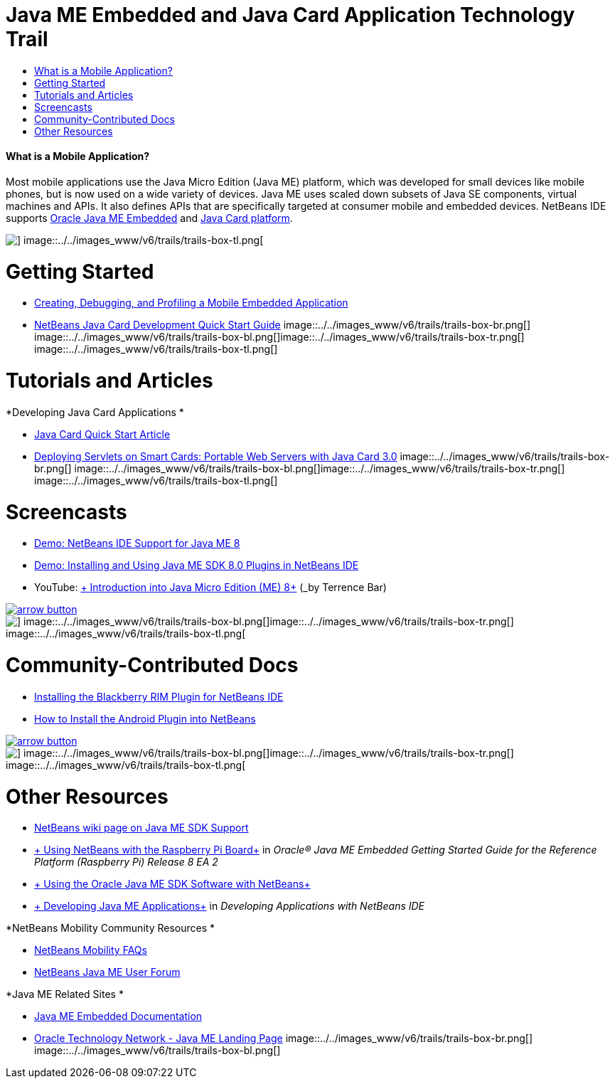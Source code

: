 // 
//     Licensed to the Apache Software Foundation (ASF) under one
//     or more contributor license agreements.  See the NOTICE file
//     distributed with this work for additional information
//     regarding copyright ownership.  The ASF licenses this file
//     to you under the Apache License, Version 2.0 (the
//     "License"); you may not use this file except in compliance
//     with the License.  You may obtain a copy of the License at
// 
//       http://www.apache.org/licenses/LICENSE-2.0
// 
//     Unless required by applicable law or agreed to in writing,
//     software distributed under the License is distributed on an
//     "AS IS" BASIS, WITHOUT WARRANTIES OR CONDITIONS OF ANY
//     KIND, either express or implied.  See the License for the
//     specific language governing permissions and limitations
//     under the License.
//

= Java ME Embedded and Java Card Application Technology Trail
:jbake-type: tutorial
:jbake-tags: tutorials 
:jbake-status: published
:syntax: true
:toc: left
:toc-title:
:description: Java ME Embedded and Java Card Application Technology Trail - Apache NetBeans
:keywords: Apache NetBeans, Tutorials, Java ME Embedded and Java Card Application Technology Trail


==== What is a Mobile Application? 

Most mobile applications use the Java Micro Edition (Java ME) platform, which was developed for small devices like mobile phones, but is now used on a wide variety of devices. Java ME uses scaled down subsets of Java SE components, virtual machines and APIs. It also defines APIs that are specifically targeted at consumer mobile and embedded devices. NetBeans IDE supports link:http://www.oracle.com/us/technologies/java/embedded/micro-edition/overview/index.html[+Oracle Java ME Embedded+] and link:http://www.oracle.com/technetwork/java/javame/javacard/overview/getstarted/index.html[+Java Card platform+].

image::../../images_www/v6/trails/trails-box-tr.png[] image::../../images_www/v6/trails/trails-box-tl.png[]

= Getting Started
:jbake-type: tutorial
:jbake-tags: tutorials 
:jbake-status: published
:syntax: true
:toc: left
:toc-title:
:description: Getting Started - Apache NetBeans
:keywords: Apache NetBeans, Tutorials, Getting Started

* link:../docs/javame/imp-ng.html[+Creating, Debugging, and Profiling a Mobile Embedded Application+]
* link:../docs/javame/java-card.html[+NetBeans Java Card Development Quick Start Guide+]
image::../../images_www/v6/trails/trails-box-br.png[] image::../../images_www/v6/trails/trails-box-bl.png[]image::../../images_www/v6/trails/trails-box-tr.png[] image::../../images_www/v6/trails/trails-box-tl.png[]

= Tutorials and Articles
:jbake-type: tutorial
:jbake-tags: tutorials 
:jbake-status: published
:syntax: true
:toc: left
:toc-title:
:description: Tutorials and Articles - Apache NetBeans
:keywords: Apache NetBeans, Tutorials, Tutorials and Articles

*Developing Java Card Applications
*

* link:../docs/javame/javacard.html[+Java Card Quick Start Article+]
* link:http://www.oracle.com/technetwork/articles/javase/javacard-servlets-136657.html[+Deploying Servlets on Smart Cards: Portable Web Servers with Java Card 3.0+]
image::../../images_www/v6/trails/trails-box-br.png[] image::../../images_www/v6/trails/trails-box-bl.png[]image::../../images_www/v6/trails/trails-box-tr.png[] image::../../images_www/v6/trails/trails-box-tl.png[]

= Screencasts
:jbake-type: tutorial
:jbake-tags: tutorials 
:jbake-status: published
:syntax: true
:toc: left
:toc-title:
:description: Screencasts - Apache NetBeans
:keywords: Apache NetBeans, Tutorials, Screencasts

* link:../docs/javame/nb_me8_screencast.html[+Demo: NetBeans IDE Support for Java ME 8+]
* link:../docs/javame/nb_me_plugins_screencast.html[+Demo: Installing and Using Java ME SDK 8.0 Plugins in NetBeans IDE+]
* YouTube: link:http://youtu.be/_1PPSt2AwpM[+ Introduction into Java Micro Edition (ME) 8+] (_by Terrence Bar_)

image:::../../images_www/v6/arrow-button.gif[role="left", link="../../community/media.html"]

image::../../images_www/v6/trails/trails-box-br.png[] image::../../images_www/v6/trails/trails-box-bl.png[]image::../../images_www/v6/trails/trails-box-tr.png[] image::../../images_www/v6/trails/trails-box-tl.png[]

= Community-Contributed Docs
:jbake-type: tutorial
:jbake-tags: tutorials 
:jbake-status: published
:syntax: true
:toc: left
:toc-title:
:description: Community-Contributed Docs - Apache NetBeans
:keywords: Apache NetBeans, Tutorials, Community-Contributed Docs

* link:http://plugins.netbeans.org/PluginPortal/faces/PluginDetailPage.jsp?pluginid=11194[+Installing the Blackberry RIM Plugin for NetBeans IDE+]
* link:http://nbandroid.org/wiki/index.php/Installation[+How to Install the Android Plugin into NetBeans+]

image:::../../images_www/v6/arrow-button.gif[role="left", link="http://wiki.netbeans.org/CommunityDocs_Contributions"]

image::../../images_www/v6/trails/trails-box-br.png[] image::../../images_www/v6/trails/trails-box-bl.png[]image::../../images_www/v6/trails/trails-box-tr.png[] image::../../images_www/v6/trails/trails-box-tl.png[]

= Other Resources
:jbake-type: tutorial
:jbake-tags: tutorials 
:jbake-status: published
:syntax: true
:toc: left
:toc-title:
:description: Other Resources - Apache NetBeans
:keywords: Apache NetBeans, Tutorials, Other Resources

* link:http://wiki.netbeans.org/JavaMESDKSupport[+NetBeans wiki page on Java ME SDK Support+]
* link:http://docs.oracle.com/javame/config/cldc/rel/8/rpi/html/getstart_rpi/debugging.htm#sthref31[+ Using NetBeans with the Raspberry Pi Board+] in _Oracle® Java ME Embedded Getting Started Guide for the Reference Platform (Raspberry Pi) Release 8 EA 2_
* link:http://docs.oracle.com/javame/config/cldc/rel/3.3/win/gs/html/getstart_win32/setup_nbenv.htm[+ Using the Oracle Java ME SDK Software with NetBeans+]
* link:http://www.oracle.com/pls/topic/lookup?ctx=nb8000&id=NBDAG1552[+ Developing Java ME Applications+] in _Developing Applications with NetBeans IDE_

*NetBeans Mobility Community Resources 
*

* link:http://wiki.netbeans.org/NetBeansUserFAQ#Java_ME.2FMobility[+NetBeans Mobility FAQs+]
* link:http://forums.netbeans.org/javame-users.html[+NetBeans Java ME User Forum+]

*Java ME Related Sites
*

* link:http://www.oracle.com/technetwork/java/embedded/resources/me-embeddocs/index.html[+Java ME Embedded Documentation+]
* link:http://www.oracle.com/technetwork/java/javame/index.html[+Oracle Technology Network - Java ME Landing Page+]
image::../../images_www/v6/trails/trails-box-br.png[] image::../../images_www/v6/trails/trails-box-bl.png[]
